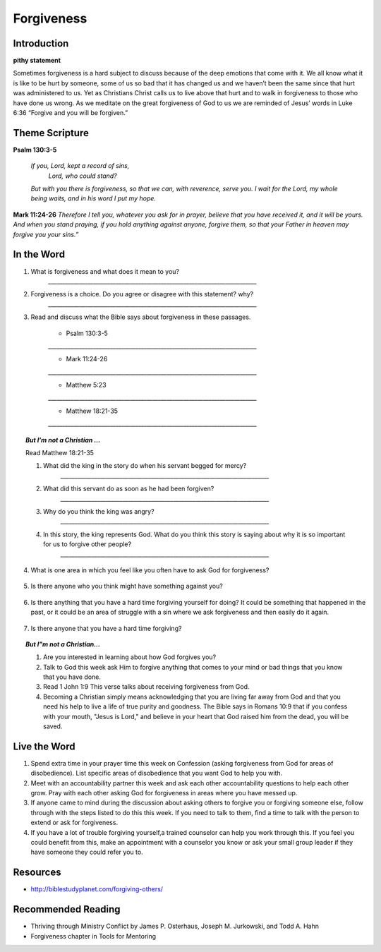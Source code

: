 ﻿===========
Forgiveness
===========

Introduction
------------

**pithy statement**

Sometimes forgiveness is a hard subject to discuss because of the deep emotions that come with it. We all know what it is like to be hurt by someone, some of us so bad that it has changed us and we haven’t been the same since that hurt was administered to us. Yet as Christians Christ calls us to live above that hurt and to walk in forgiveness to those who have done us wrong. As we meditate on the great forgiveness of God to us we are reminded of Jesus’ words in Luke 6:36 “Forgive and you will be forgiven.”

.. only:: leader

	How did it go?
	^^^^^^^^^^^^^^

	1. Did you have any good opportunities to fellowship with other Christians this week?
	2. What is one thought about fellowship that stood out to you in the previous lesson?

	Who We Are
	^^^^^^^^^^   

	1. What is one dream that you have that you wish you could accomplish in your life time?
	2. What is one cause that you think is worth fighting for?

	What About You?
	^^^^^^^^^^^^^^^

	1. Is it easy for you to forgive why or why not?
	2. Talk about a time where someone need to forgive you.
	3. Tell about a time where you had to forgive someone.
 
	.. topic:: *But I’m not a Christian ...*

		1. *Do you think there are absolute laws/rules? When they are broken how do they affect others?*
		2. *Do you think that forgiveness is important? Why or why not?*
		3. *Christians believe that God loves us and forgives us, so we should do the same to others when they hurt us. What is your opinion about why we should forgive others?*
		4. *Why is it so difficult to forgive others? Do you think there are any times when we should not forgive?* 
	
Theme Scripture
----------------

**Psalm 130:3-5**

	*If you, Lord, kept a record of sins,*
		*Lord, who could stand?*
	*But with you there is forgiveness,*
    	*so that we can, with reverence, serve you.*
	*I wait for the Lord, my whole being waits,*
    	*and in his word I put my hope.*

**Mark 11:24-26** *Therefore I tell you, whatever you ask for in prayer, believe that you have received it, and it will be yours. And when you stand praying, if you hold anything against anyone, forgive them, so that your Father in heaven may forgive you your sins.”*

In the Word
-----------

1. What is forgiveness and what does it mean to you?
	`__________________________________________________________________________`

2. Forgiveness is a choice. Do you agree or disagree with this statement? why?
	`__________________________________________________________________________`

3. Read and discuss what the Bible says about forgiveness in these passages.
    
	* Psalm 130:3-5
	`__________________________________________________________________________`

	* Mark 11:24-26
	`__________________________________________________________________________`

	* Matthew 5:23
	`__________________________________________________________________________`

	* Matthew 18:21-35
 	`__________________________________________________________________________`


	.. only:: leader

			.. topic:: *Leader Note* 

				* Psalm 130:3-5  Discuss forgiveness from God
				* Mark 11:24-26  Discuss how our forgiving others affects our relationship with God
				* Matthe2 5:23   Notice that this verse and Mark 11:24-25 together show that Jesus puts the responsibilty on you to make it right whether you have something against someone, or someone has something against you. 
				* Matthew 18:21-35  The parable of the unmerciful servant. (See questions in the But I'm not a Christian section)


.. topic:: *But I'm not a Christian ...*

	Read Matthew 18:21-35

	1. What did the king in the story do when his servant begged for mercy?
		`__________________________________________________________________________`

	2. What did this servant do as soon as he had been forgiven?
		`__________________________________________________________________________`

	3. Why do you think the king was angry?
		`__________________________________________________________________________`

	4. In this story, the king represents God.  What do you think this story is saying about why it is so important for us to forgive other people?
		`__________________________________________________________________________`


.. only:: leader

			.. topic:: *Leader Note* 

				Discuss these different types of forgiveness with your small group and invite (but do not force) opportunities for people to share openly about any of these they are struggling with.  If members do share personal things, have everyone pray with them and ask them if there is a specific thing that the group can ask them about next week to keep them accountable.  Also remind the group at the end of the discussion that everything should be kept confidential that is mentioned in the group. 

4. What is one area in which you feel like you often have to ask God for forgiveness?
 
	.. topic:: How to ask God for forgiveness.

		1. Be honest with God about what you have done that you know is wrong.
		2. Believe that Jesus has already paid for your sins with His death and that God's forgiveness is available to you.
 		3. Ask God for forgiveness.
 		4. Confess your sin to your small group or an accountablity partner so that they can pray with you and help you be accountable to not continue this sin any more.
 		5. Change your life patterns so that you do not repeat this sin.

5.  Is there anyone who you think might have something against you?
   
   .. topic:: How to ask someone for forgiveness.

		*. First ask God for forgiveness and wisdom about how to talk to the other person. 
		*. Talk with or write to the person and tell them that you are sorry and mention the specific action you are sorry for. Ask for their forgiveness.


6. Is there anything that you have a hard time forgiving yourself for doing? It could be something that happened in the past, or it could be an area of struggle with a sin where we ask forgiveness and then easily do it again. 
 
	.. topic:: How to forgive yourself.

		1. Be honest with yourself/God.
		2. Realize that your debt has been paid by Jesus.
 		3. Remind yourself that it is pride that causes us to be less forgiving than God.  
 		4. Allow the Holy Spirit to heal your soul/heart.
 		5. Realize that forgiveness is a journey/process 

7. Is there anyone that you have a hard time forgiving?
   
   .. topic:: How to forgive others.

		1. Pray about who you need to forgive.
		2. Write down a list or a letter of why you need to forgive them
		3. Pray and ask God to help you forgive that person.
		4. Pray about whether you need to have a conversation with that person (focus on your part of the problem and restoring the relationship, not blaming them for what they have done)

.. topic:: *But I"m not a Christian...*

	1. Are you interested in learning about how God forgives you?
	2. Talk to God this week ask Him to forgive anything that comes to your mind or bad things that you know that you have done.
	3. Read 1 John 1:9 This verse talks about receiving forgiveness from God.
	4. Becoming a Christian simply means acknowledging that you are living far away from God and that you need his help to live a life of true purity and goodness. The Bible says in Romans 10:9 that if you confess with your mouth, "Jesus is Lord," and believe in your heart that God raised him from the dead, you will be saved.

.. only:: leader

	.. topic:: *Leader Note*

		Leaders talk to the non-Christians in your group about about salvation and if ready lead them in the sinners prayer.


Live the Word
-------------

1.  Spend extra time in your prayer time this week on Confession (asking forgiveness from God for areas of disobedience). List specific areas of disobedience that you want God to help you with. 
2.  Meet with an accountability partner this week and ask each other accountability questions to help each other grow. Pray with each other asking God for forgiveness in areas where you have messed up. 
3.  If anyone came to mind during the discussion about asking others to forgive you or forgiving someone else, follow through with the steps listed to do this this week. If you need to talk to them, find a time to talk with the person to extend or ask for forgiveness. 
4.  If you have a lot of trouble forgiving yourself,a trained counselor can help you work through this.  If you feel you could benefit from this, make an appointment with a counselor you know or ask your small group leader if they have someone they could refer you to. 


Resources
---------

* http://biblestudyplanet.com/forgiving-others/

Recommended Reading
-------------------

* Thriving through Ministry Conflict by James P. Osterhaus, Joseph M. Jurkowski, and Todd A. Hahn
* Forgiveness chapter in Tools for Mentoring 
